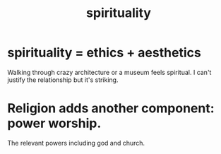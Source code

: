 :PROPERTIES:
:ID:       04eae9c6-72e1-4251-9f12-a761a7f62692
:END:
#+title: spirituality
* spirituality = ethics + aesthetics
  :PROPERTIES:
  :ID:       63c24655-435d-4eca-9724-cb620f2197ee
  :END:
  Walking through crazy architecture or a museum feels spiritual.
  I can't justify the relationship but it's striking.
* Religion adds another component: power worship.
  The relevant powers including god and church.

